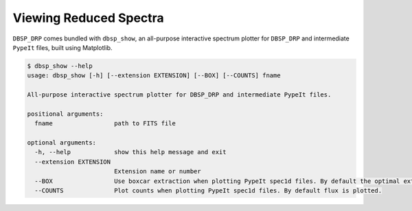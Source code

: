 ***********************
Viewing Reduced Spectra
***********************

``DBSP_DRP`` comes bundled with ``dbsp_show``, an all-purpose interactive spectrum plotter for
``DBSP_DRP`` and intermediate ``PypeIt`` files, built using Matplotlib.

.. code-block :: console

    $ dbsp_show --help
    usage: dbsp_show [-h] [--extension EXTENSION] [--BOX] [--COUNTS] fname

    All-purpose interactive spectrum plotter for DBSP_DRP and intermediate PypeIt files.

    positional arguments:
      fname                 path to FITS file

    optional arguments:
      -h, --help            show this help message and exit
      --extension EXTENSION
                            Extension name or number
      --BOX                 Use boxcar extraction when plotting PypeIt spec1d files. By default the optimal extraction is plotted.
      --COUNTS              Plot counts when plotting PypeIt spec1d files. By default flux is plotted.
